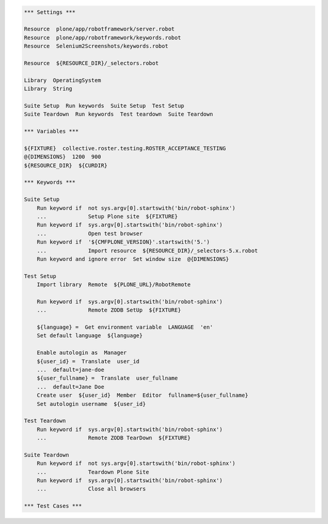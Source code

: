 ..  code:: robotframework

    *** Settings ***

    Resource  plone/app/robotframework/server.robot
    Resource  plone/app/robotframework/keywords.robot
    Resource  Selenium2Screenshots/keywords.robot

    Resource  ${RESOURCE_DIR}/_selectors.robot

    Library  OperatingSystem
    Library  String

    Suite Setup  Run keywords  Suite Setup  Test Setup
    Suite Teardown  Run keywords  Test teardown  Suite Teardown

    *** Variables ***

    ${FIXTURE}  collective.roster.testing.ROSTER_ACCEPTANCE_TESTING
    @{DIMENSIONS}  1200  900
    ${RESOURCE_DIR}  ${CURDIR}

    *** Keywords ***

    Suite Setup
        Run keyword if  not sys.argv[0].startswith('bin/robot-sphinx')
        ...             Setup Plone site  ${FIXTURE}
        Run keyword if  sys.argv[0].startswith('bin/robot-sphinx')
        ...             Open test browser
        Run keyword if  '${CMFPLONE_VERSION}'.startswith('5.')
        ...             Import resource  ${RESOURCE_DIR}/_selectors-5.x.robot
        Run keyword and ignore error  Set window size  @{DIMENSIONS}

    Test Setup
        Import library  Remote  ${PLONE_URL}/RobotRemote

        Run keyword if  sys.argv[0].startswith('bin/robot-sphinx')
        ...             Remote ZODB SetUp  ${FIXTURE}

        ${language} =  Get environment variable  LANGUAGE  'en'
        Set default language  ${language}

        Enable autologin as  Manager
        ${user_id} =  Translate  user_id
        ...  default=jane-doe
        ${user_fullname} =  Translate  user_fullname
        ...  default=Jane Doe
        Create user  ${user_id}  Member  Editor  fullname=${user_fullname}
        Set autologin username  ${user_id}

    Test Teardown
        Run keyword if  sys.argv[0].startswith('bin/robot-sphinx')
        ...             Remote ZODB TearDown  ${FIXTURE}

    Suite Teardown
        Run keyword if  not sys.argv[0].startswith('bin/robot-sphinx')
        ...             Teardown Plone Site
        Run keyword if  sys.argv[0].startswith('bin/robot-sphinx')
        ...             Close all browsers

    *** Test Cases ***
